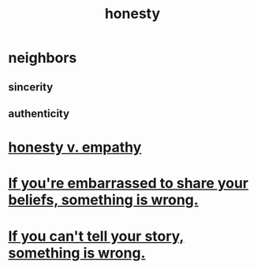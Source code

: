 :PROPERTIES:
:ID:       b7f1bb10-4fbf-4e10-8aac-b04923ad468e
:END:
#+title: honesty
* neighbors
** sincerity
** authenticity
* [[id:bf74717d-69b2-475b-af1a-d3100628e733][honesty v. empathy]]
* [[id:79397c4c-4523-4d7c-950b-bd6cf1c2f861][If you're embarrassed to share your beliefs, something is wrong.]]
* [[id:68c52fdf-eb5c-4d51-a147-a3450fe42661][If you can't tell your story, something is wrong.]]
